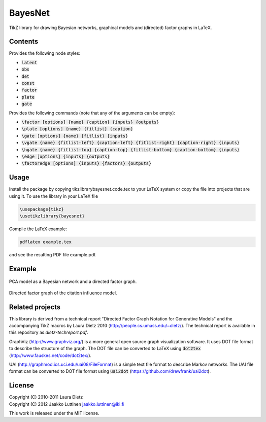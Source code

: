 BayesNet
========

TikZ library for drawing Bayesian networks, graphical models and (directed) factor
graphs in LaTeX.

Contents
--------

Provides the following node styles:

* :code:`latent`

* :code:`obs`

* :code:`det`

* :code:`const`

* :code:`factor`

* :code:`plate`

* :code:`gate`

Provides the following commands (note that any of the arguments can be
empty):

* :code:`\factor [options] {name} {caption} {inputs} {outputs}`

* :code:`\plate [options] {name} {fitlist} {caption}`

* :code:`\gate [options] {name} {fitlist} {inputs}`

* :code:`\vgate {name} {fitlist-left} {caption-left} {fitlist-right}
  {caption-right} {inputs}`

* :code:`\hgate {name} {fitlist-top} {caption-top} {fitlist-bottom}
  {caption-bottom} {inputs}`

* :code:`\edge [options] {inputs} {outputs}`

* :code:`\factoredge [options] {inputs} {factors} {outputs}`

Usage
-----

Install the package by copying tikzlibrarybayesnet.code.tex to your
LaTeX system or copy the file into projects that are using it.  To use
the library in your LaTeX file

.. code-block:: python

   \usepackage{tikz}
   \usetikzlibrary{bayesnet}

Compile the LaTeX example:

.. code-block:: none

   pdflatex example.tex

and see the resulting PDF file example.pdf.

Example
-------

.. figure:: http://i.imgur.com/CzNyk.png
   :align: center
   :alt: Bayesian network.

   PCA model as a Bayesian network and a directed factor graph.

.. figure:: http://i.imgur.com/CBZqL.png
   :align: center
   :alt: Citation influence model

   Directed factor graph of the citation influence model.


Related projects
----------------

This library is derived from a technical report "Directed Factor Graph
Notation for Generative Models" and the accompanying TikZ macros by
Laura Dietz 2010 (http://people.cs.umass.edu/~dietz/).  The technical
report is available in this repository as `dietz-techreport.pdf`.

GraphViz (http://www.graphviz.org/) is a more general open source
graph visualization software.  It uses DOT file format to describe the
structure of the graph.  The DOT file can be converted to LaTeX using
:code:`dot2tex` (http://www.fauskes.net/code/dot2tex/).

UAI (http://graphmod.ics.uci.edu/uai08/FileFormat) is a simple text
file format to describe Markov networks. The UAI file format can be
converted to DOT file format using :code:`uai2dot`
(https://github.com/drewfrank/uai2dot).

License
-------

| Copyright (C) 2010-2011 Laura Dietz
| Copyright (C) 2012 Jaakko Luttinen jaakko.luttinen@iki.fi

This work is released under the MIT license.
